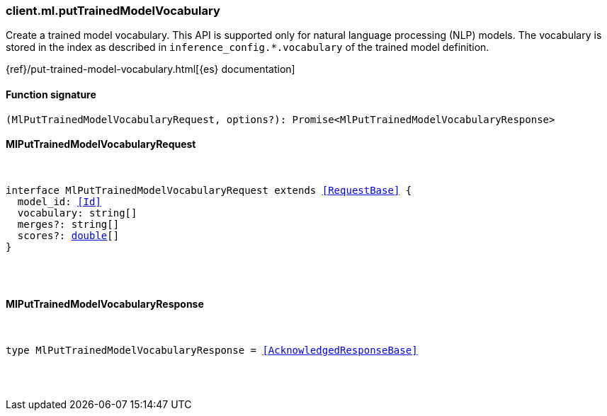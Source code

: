 [[reference-ml-put_trained_model_vocabulary]]

////////
===========================================================================================================================
||                                                                                                                       ||
||                                                                                                                       ||
||                                                                                                                       ||
||        ██████╗ ███████╗ █████╗ ██████╗ ███╗   ███╗███████╗                                                            ||
||        ██╔══██╗██╔════╝██╔══██╗██╔══██╗████╗ ████║██╔════╝                                                            ||
||        ██████╔╝█████╗  ███████║██║  ██║██╔████╔██║█████╗                                                              ||
||        ██╔══██╗██╔══╝  ██╔══██║██║  ██║██║╚██╔╝██║██╔══╝                                                              ||
||        ██║  ██║███████╗██║  ██║██████╔╝██║ ╚═╝ ██║███████╗                                                            ||
||        ╚═╝  ╚═╝╚══════╝╚═╝  ╚═╝╚═════╝ ╚═╝     ╚═╝╚══════╝                                                            ||
||                                                                                                                       ||
||                                                                                                                       ||
||    This file is autogenerated, DO NOT send pull requests that changes this file directly.                             ||
||    You should update the script that does the generation, which can be found in:                                      ||
||    https://github.com/elastic/elastic-client-generator-js                                                             ||
||                                                                                                                       ||
||    You can run the script with the following command:                                                                 ||
||       npm run elasticsearch -- --version <version>                                                                    ||
||                                                                                                                       ||
||                                                                                                                       ||
||                                                                                                                       ||
===========================================================================================================================
////////

[discrete]
[[client.ml.putTrainedModelVocabulary]]
=== client.ml.putTrainedModelVocabulary

Create a trained model vocabulary. This API is supported only for natural language processing (NLP) models. The vocabulary is stored in the index as described in `inference_config.*.vocabulary` of the trained model definition.

{ref}/put-trained-model-vocabulary.html[{es} documentation]

[discrete]
==== Function signature

[source,ts]
----
(MlPutTrainedModelVocabularyRequest, options?): Promise<MlPutTrainedModelVocabularyResponse>
----

[discrete]
==== MlPutTrainedModelVocabularyRequest

[pass]
++++
<pre>
++++
interface MlPutTrainedModelVocabularyRequest extends <<RequestBase>> {
  model_id: <<Id>>
  vocabulary: string[]
  merges?: string[]
  scores?: <<_double, double>>[]
}

[pass]
++++
</pre>
++++
[discrete]
==== MlPutTrainedModelVocabularyResponse

[pass]
++++
<pre>
++++
type MlPutTrainedModelVocabularyResponse = <<AcknowledgedResponseBase>>

[pass]
++++
</pre>
++++
